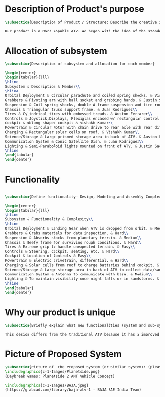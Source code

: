 * Description of Product's purpose
#+BEGIN_SRC tex :tangle yes :tangle ProjectProposal.tex
\subsection{Description of Product / Structure: Describe the creative ideation and what is new?}

Our product is a Mars capable ATV. We began with the idea of the standard ATV, coupled with the idea of a manned Mars rover. By combining these two concepts, we were able to create a more agile vehicle capable of handling Mars’ low gravity and dusty environment. The combination of a pressurized capsule in an off-road vehicle can be challenging but the benefits would be immense in creating robust vehicles for a manned colony on Mars.
#+END_SRC
* Allocation of subsystem
#+BEGIN_SRC tex  :tangle yes :tangle ProjectProposal.tex
\subsection{Description of subsystem and allocation for each member}

\begin{center}
\begin{tabular}{lll}
\hline
Subsystem & Description & Member\\
\hline
Orbital Deployment & Circular parachute and coiled spring shocks. & Vishakh Kumar\\
Grabbers & Pivoting arm with ball socket and grabbing hands. & Justin Sackett\\
Suspension & Coil spring shocks, double A-frame suspension and tire rods. & Asimm Hirani\\
Chassis & Triangular truss support frame. & Juan Rodriguez\\
Tires & Cylindrical tires with embossed treads. & Auston Ferrarer\\
Controls & Joystick,Displays, Plexiglas encased w/ rectangular control panel. & Vishakh Kumar\\
Cockpit & Oblong shaped cockpit & Vishakh Kumar\\
Powertrain & Circular Motor with chain drive to rear axle with rear diff. & Asimm Hirani\\
Charging & Rectangular solar cells on roof. & Vishakh Kumar\\
Science/Storage & Large prismed storage area in back of ATV. & Auston Ferrarer\\
Communication System & Conic Satellite Dish. & Juan Rodriguez\\
Lighting & Semi-Paraboloid lights mounted on front of ATV. & Justin Sackett\\
\hline
\end{tabular}
\end{center}
#+END_SRC
* Functionality
#+BEGIN_SRC tex  :tangle yes :tangle ProjectProposal.tex

\subsection{Define functionality– Design, Modeling and Assembly Complexity:}

\begin{center}
\begin{tabular}{lll}
\hline
Subsystem & Functionality & Complexity\\
\hline
Orbital Deployment & Landing Gear when ATV is dropped from orbit. & Medium\\
Grabbers & Grabs materials for data inspection. & Hard\\
Suspension & Absorbs shocks from planetary terrain. & Medium\\
Chassis & Beefy frame for surviving rough conditions. & Hard\\
Tires & Extreme grip to handle unexpected terrain. & Easy\\
Controls & Steering, cockpit, seating, etc. & Hard\\
Cockpit & Location of Controls & Easy\\
Powertrain & Electric drivetrain, differential. & Hard\\
Charging & Solar cells from roof to charge batteries behind cockpit. & Easy\\
Science/Storage & Large storage area in back of ATV to collect data/samples. & Easy\\
Communication System & Antenna to communicate with base. & Medium\\
Lighting & To maintain visibility once night falls or in sandstorms. & Easy\\
\hline
\end{tabular}
\end{center}
#+END_SRC

* Why our product is unique

#+BEGIN_SRC tex  :tangle yes :tangle ProjectProposal.tex
\subsection{Briefly explain what new functionalities (system and sub-system ) you are planning to add. How your product is different from existing products:}

This design differs from the traditional ATV because it has a improved suspension system for travel along Martian terrain. The ATV will be able to withstand orbital entry into the Martian landscape through its improved suspension and parachute for controlled descent. Additionally for increased driver visibility the pressurized cabin is built with GT-Superglass® which has the material strength of hardened steel and the weight of titanium. With this glass our vehicle will be able to withstand sandstorms containing heavy debris.  

#+END_SRC

* Picture of Proposed System
#+BEGIN_SRC tex  :tangle yes :tangle ProjectProposal.tex
\subsection{Picture of  the Proposed System (or Similar System): (please include a reference if you are using pictures from internet). You can also include conceptual sketch.}
\includegraphics{c-1-Images/Planetside.png}
(Daybreak Games: Planetside 2 ANT Vehicle Concept)

\includegraphics{c-1-Images/BAJA.jpeg}
(https://grabcad.com/library/baja-atv-1 - BAJA SAE India Team)
#+END_SRC
